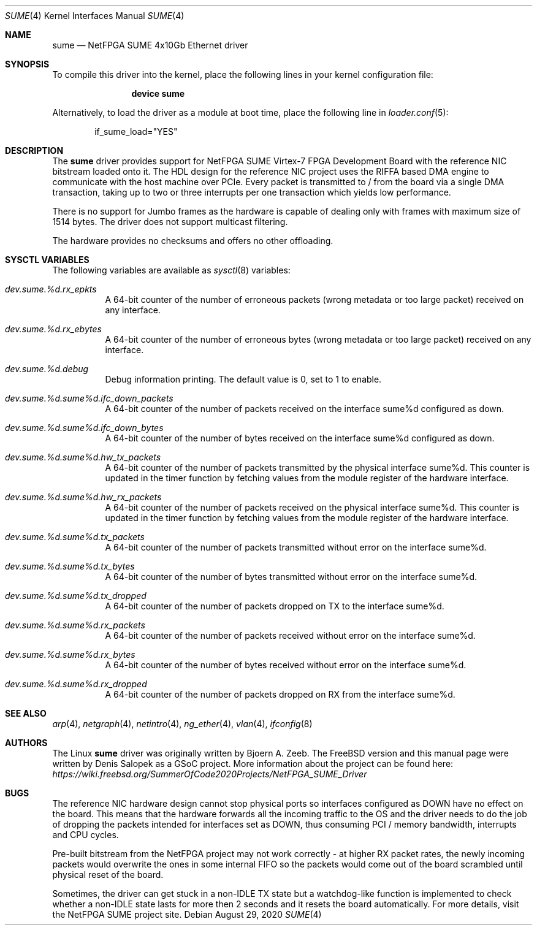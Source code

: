.\"-
.\" SPDX-License-Identifier: BSD-2-Clause-FreeBSD
.\"
.\" Copyright (c) 2020 Denis Salopek
.\"
.\" Redistribution and use in source and binary forms, with or without
.\" modification, are permitted provided that the following conditions
.\" are met:
.\" 1. Redistributions of source code must retain the above copyright
.\"    notice, this list of conditions and the following disclaimer.
.\" 2. Redistributions in binary form must reproduce the above copyright
.\"    notice, this list of conditions and the following disclaimer in the
.\"    documentation and/or other materials provided with the distribution.
.\"
.\" THIS SOFTWARE IS PROVIDED BY THE COPYRIGHT HOLDERS AND CONTRIBUTORS "AS IS"
.\" AND ANY EXPRESS OR IMPLIED WARRANTIES, INCLUDING, BUT NOT LIMITED TO, THE
.\" IMPLIED WARRANTIES OF MERCHANTABILITY AND FITNESS FOR A PARTICULAR PURPOSE
.\" ARE DISCLAIMED. IN NO EVENT SHALL THE COPYRIGHT OWNER OR CONTRIBUTORS BE
.\" LIABLE FOR ANY DIRECT, INDIRECT, INCIDENTAL, SPECIAL, EXEMPLARY, OR
.\" CONSEQUENTIAL DAMAGES (INCLUDING, BUT NOT LIMITED TO, PROCUREMENT OF
.\" SUBSTITUTE GOODS OR SERVICES; LOSS OF USE, DATA, OR PROFITS; OR BUSINESS
.\" INTERRUPTION) HOWEVER CAUSED AND ON ANY THEORY OF LIABILITY, WHETHER IN
.\" CONTRACT, STRICT LIABILITY, OR TORT (INCLUDING NEGLIGENCE OR OTHERWISE)
.\" ARISING IN ANY WAY OUT OF THE USE OF THIS SOFTWARE, EVEN IF ADVISED OF THE
.\" POSSIBILITY OF SUCH DAMAGE.
.\"
.\" $FreeBSD$
.\"
.Dd August 29, 2020
.Dt SUME 4
.Os
.Sh NAME
.Nm sume
.Nd "NetFPGA SUME 4x10Gb Ethernet driver"
.Sh SYNOPSIS
To compile this driver into the kernel, place the following lines
in your kernel configuration file:
.Bd -ragged -offset indent
.Cd "device sume"
.Ed
.Pp
Alternatively, to load the driver as a module at boot time, place
the following line in
.Xr loader.conf 5 :
.Bd -literal -offset indent
if_sume_load="YES"
.Ed
.Sh DESCRIPTION
The
.Nm
driver provides support for NetFPGA SUME Virtex-7 FPGA Development Board
with the reference NIC bitstream loaded onto it.
The HDL design for the reference NIC project uses the RIFFA based DMA
engine to communicate with the host machine over PCIe.
Every packet is transmitted to / from the board via a single DMA
transaction, taking up to two or three interrupts per one transaction
which yields low performance.
.Pp
There is no support for Jumbo frames as the hardware is capable of
dealing only with frames with maximum size of 1514 bytes.
The driver does not support multicast filtering.
.Pp
The hardware provides no checksums and offers no other offloading.
.Sh SYSCTL VARIABLES
The following variables are available as
.Xr sysctl 8
variables:
.Bl -tag -width "xxxxxx"
.It Va dev.sume.%d.rx_epkts
A 64-bit counter of the number of erroneous packets (wrong metadata or
too large packet) received on any interface.
.It Va dev.sume.%d.rx_ebytes
A 64-bit counter of the number of erroneous bytes (wrong metadata or too
large packet) received on any interface.
.It Va dev.sume.%d.debug
Debug information printing.
The default value is 0, set to 1 to enable.
.It Va dev.sume.%d.sume%d.ifc_down_packets
A 64-bit counter of the number of packets received on the interface
sume%d configured as down.
.It Va dev.sume.%d.sume%d.ifc_down_bytes
A 64-bit counter of the number of bytes received on the interface sume%d
configured as down.
.It Va dev.sume.%d.sume%d.hw_tx_packets
A 64-bit counter of the number of packets transmitted by the physical
interface sume%d.
This counter is updated in the timer function by fetching values from
the module register of the hardware interface.
.It Va dev.sume.%d.sume%d.hw_rx_packets
A 64-bit counter of the number of packets received on the physical
interface sume%d.
This counter is updated in the timer function by fetching values from
the module register of the hardware interface.
.It Va dev.sume.%d.sume%d.tx_packets
A 64-bit counter of the number of packets transmitted without error on
the interface sume%d.
.It Va dev.sume.%d.sume%d.tx_bytes
A 64-bit counter of the number of bytes transmitted without error on the
interface sume%d.
.It Va dev.sume.%d.sume%d.tx_dropped
A 64-bit counter of the number of packets dropped on TX to the interface
sume%d.
.It Va dev.sume.%d.sume%d.rx_packets
A 64-bit counter of the number of packets received without error on the
interface sume%d.
.It Va dev.sume.%d.sume%d.rx_bytes
A 64-bit counter of the number of bytes received without error on the
interface sume%d.
.It Va dev.sume.%d.sume%d.rx_dropped
A 64-bit counter of the number of packets dropped on RX from the
interface sume%d.
.El
.Sh SEE ALSO
.Xr arp 4 ,
.Xr netgraph 4 ,
.Xr netintro 4 ,
.Xr ng_ether 4 ,
.Xr vlan 4 ,
.Xr ifconfig 8
.Sh AUTHORS
The Linux
.Nm
driver was originally written by
.An -nosplit
.An Bjoern A. Zeeb .
The
.Fx version and this manual page were written by
.An Denis Salopek
as a GSoC project.
More information about the project can be found here:
.Pa https://wiki.freebsd.org/SummerOfCode2020Projects/NetFPGA_SUME_Driver
.Sh BUGS
The reference NIC hardware design cannot stop physical ports so
interfaces configured as DOWN have no effect on the board.
This means that the hardware forwards all the incoming traffic to the OS
and the driver needs to do the job of dropping the packets intended for
interfaces set as DOWN, thus consuming PCI / memory bandwidth,
interrupts and CPU cycles.
.Pp
Pre-built bitstream from the NetFPGA project may not work correctly - at
higher RX packet rates, the newly incoming packets would overwrite the
ones in some internal FIFO so the packets would come out of the board
scrambled until physical reset of the board.
.Pp
Sometimes, the driver can get stuck in a non-IDLE TX state but a
watchdog-like function is implemented to check whether a non-IDLE state
lasts for more then 2 seconds and it resets the board automatically.
For more details, visit the NetFPGA SUME project site.
